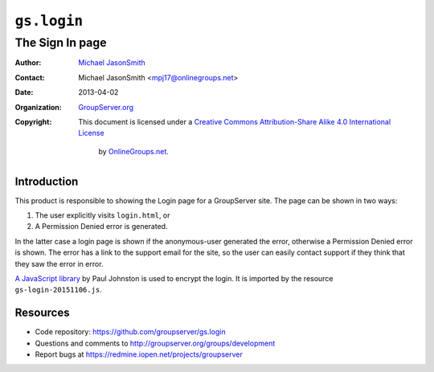 ============
``gs.login``
============
~~~~~~~~~~~~~~~~
The Sign In page
~~~~~~~~~~~~~~~~

:Author: `Michael JasonSmith`_
:Contact: Michael JasonSmith <mpj17@onlinegroups.net>
:Date: 2013-04-02
:Organization: `GroupServer.org`_
:Copyright: This document is licensed under a
 `Creative Commons Attribution-Share Alike 4.0 International License`_
  by `OnlineGroups.net`_.

..  _Creative Commons Attribution-Share Alike 4.0 International License:
    http://creativecommons.org/licenses/by-sa/4.0/

Introduction
============

This product is responsible to showing the Login page for a
GroupServer site. The page can be shown in two ways:

#. The user explicitly visits ``login.html``, or
#. A Permission Denied error is generated.

In the latter case a login page is shown if the anonymous-user
generated the error, otherwise a Permission Denied error is
shown. The error has a link to the support email for the site, so
the user can easily contact support if they think that they saw
the error in error.

`A JavaScript library`_ by Paul Johnston is used to encrypt the
login. It is imported by the resource ``gs-login-20151106.js``.

Resources
=========

- Code repository: https://github.com/groupserver/gs.login
- Questions and comments to
  http://groupserver.org/groups/development
- Report bugs at https://redmine.iopen.net/projects/groupserver

.. _GroupServer: http://groupserver.org/
.. _GroupServer.org: http://groupserver.org/
.. _OnlineGroups.Net: https://onlinegroups.net
.. _Michael JasonSmith: http://groupserver.org/p/mpj17
.. _A JavaScript library: <http://pajhome.org.uk/crypt/md5/>`_

..  LocalWords:  ISiteHomeMain groupserver GroupListContent nz html
